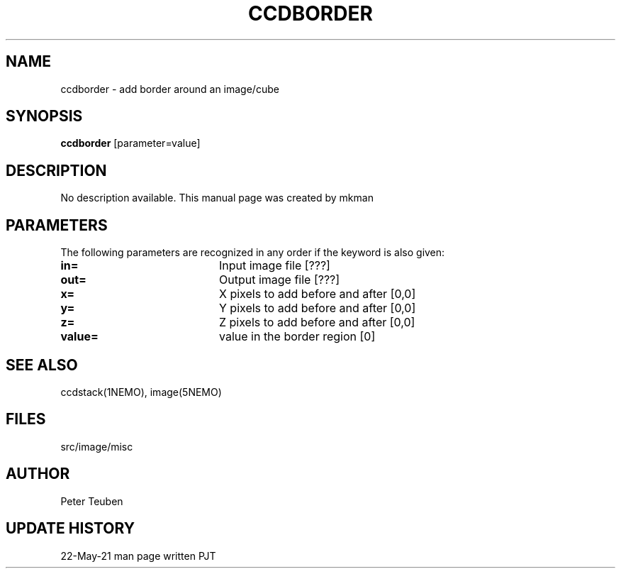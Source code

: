 .TH CCDBORDER 1NEMO "22 May 2021"

.SH "NAME"
ccdborder \- add border around an image/cube

.SH "SYNOPSIS"
\fBccdborder\fP [parameter=value]

.SH "DESCRIPTION"
No description available. This manual page was created by mkman

.SH "PARAMETERS"
The following parameters are recognized in any order if the keyword
is also given:
.TP 20
\fBin=\fP
Input image file [???]    
.TP
\fBout=\fP
Output image file [???]    
.TP
\fBx=\fP
X pixels to add before and after [0,0]
.TP
\fBy=\fP
Y pixels to add before and after [0,0]
.TP
\fBz=\fP
Z pixels to add before and after [0,0]
.TP
\fBvalue=\fP
value in the border region [0]  

.SH "SEE ALSO"
ccdstack(1NEMO), image(5NEMO)

.SH "FILES"
src/image/misc

.SH "AUTHOR"
Peter Teuben

.SH "UPDATE HISTORY"
.nf
.ta +1.0i +4.0i
22-May-21	man page written	PJT
.fi
